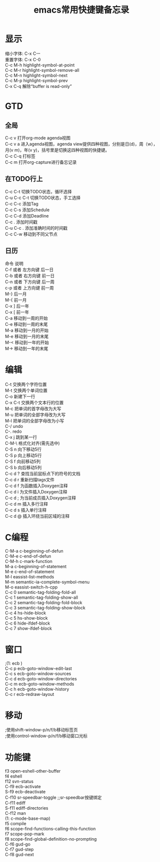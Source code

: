 #+TITLE: emacs常用快捷键备忘录
#+STYLE: <link rel="stylesheet" type="text/css" href="/home/mosp/.emacs.d/style/style.css" />
#+OPTIONS: ^:{} H:5 |<|>|
#+OPTIONS:     H:2 num:t toc:t \n:t @:t ::t |:t ^:t f:t TeX:t

* 显示
  缩小字体:                     C-x C-–
  重置字体:                     C-x C-0
  C-c M-h                     highlight-symbol-at-point
  C-c M-r                     highlight-symbol-remove-all
  C-c M-n                     highlight-symbol-next
  C-c M-p                     highlight-symbol-prev
  C-x C-q                     解除“buffer is read-only”

* GTD
** 全局  
  C-c v                       打开org-mode agenda视图
  C-c v a                     进入agenda视图，agenda view提供四种视图，分别是日(d)，周（w），月(v m)，年(v y)，括号里是切换这四种视图的快捷键。
  C-c C-q                     打标签
  C-c m                       打开org-capture进行备忘记录
** 在TODO行上
  C-c C-t                     切换TODO状态，循环选择
  C-u C-c C-t                 切换TODO状态，手工选择
  C-c C-c                     添加Tag
  C-c C-s                     添加Schedule
  C-c C-d                     添加Deadline
  C-c .                       添加时间戳
  C-u C-c .                   添加准确时间的时间戳
  C-c C-w                     移动到不同父节点
** 日历
  命令	                     说明
  C-f 或者 左方向键	         后一日
  C-b 或者 右方向键	         前一日
  C-n 或者 下方向键	         后一周
  c-p 或者 上方向键	         前一周
  M-}	                     后一月
  M-{	                     前一月
  C-x ]	                     后一年
  C-x [	                     前一年
  C-a	                     移动到一周的开始
  C-e	                     移动到一周的末尾
  M-a	                     移动到一月的开始
  M-e	                     移动到一月的末尾
  M-<	                     移动到一年的开始
  M->	                     移动到一年的末尾   
  
* 编辑
  C-t                       交换两个字符位置
  M-t                       交换两个单词位置
  C-o                       新建下一行
  C-x C-t                   交换两个文本行的位置
  M-c                       把单词的首字母改为大写
  M-u                       把单词的全部字母改为大写
  M-l                       把单词的全部字母改为小写
  C-/                       undo
  C-.                       redo
  C-x j                     跳到某一行
  C-M-\                     格式化对齐(需先选中)
  C-S n                     向下移动5行
  C-S p                     向上移动5行
  C-S f                     向前移动5列
  C-S b                     向后移动5列
  C-c d ?                   查找当前鼠标点下的符号的文档
  C-c d r                   重新扫描tags文件
  C-c d f                   为函数插入Doxygen注释
  C-c d i                   为文件插入Doxygen注释
  C-c d ;                   为当前成员插入Doxygen注释
  C-c d m                   插入多行注释
  C-c d s                   插入单行注释
  C-c d @                   插入环绕当前区域的注释

* C编程
  C-M-a                    c-beginning-of-defun
  C-M-e                    c-end-of-defun
  C-M-h                    c-mark-function
  M-a                      c-beginning-of-statement
  M-e                      c-end-of-statement
  M-l                      eassist-list-methods
  M-m                      semantic-ia-complete-symbol-menu
  M-o                      eassist-switch-h-cpp
  C-c 0                    semantic-tag-folding-fold-all
  C-c 1                    semantic-tag-folding-show-all
  C-c 2                    semantic-tag-folding-fold-block
  C-c 3                    semantic-tag-folding-show-block
  C-c 4                    hs-hide-block
  C-c 5                    hs-show-block
  C-c 6                    hide-ifdef-block
  C-c 7                    show-ifdef-block
  
* 窗口 
;(1: ecb )
  C-c p                    ecb-goto-window-edit-last
  C-c s                    ecb-goto-window-sources
  C-c d                    ecb-goto-window-directories
  C-c m                    ecb-goto-window-methods
  C-c h                    ecb-goto-window-history
  C-c r                    ecb-redraw-layout
  
* 移动 
;使用shift-window-p/n/f/b移动标签页
;使用control-window-p/n/f/b移动窗口光标

* 功能键 
  f3                       open-eshell-other-buffer
  f4                       eshell
  f12                      svn-status
  C-f9                     ecb-activate
  S-f9                     ecb-deactivate
  C-f10                    sr-speedbar-toggle ;;sr-speedbar按键绑定
  C-f11                    ediff
  S-f11                    ediff-directories
  C-f12                    man
 (1: c-mode-base-map)
  f5                       compile
  f6                       scope-find-functions-calling-this-function
  f7                       scope-pop-mark
  f8                       scope-find-global-definition-no-prompting
  C-f6                     gud-go
  C-f7                     gud-step
  C-f8                     gud-next


